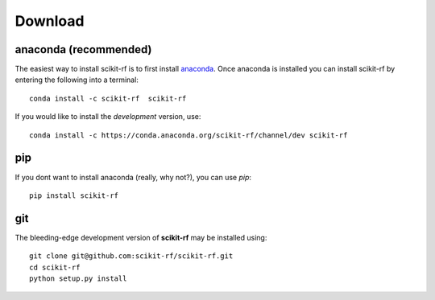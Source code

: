 
.. raw:: html

   <style type="text/css">
     h1 {
         display: none;
         margin: 0;
         padding: 0;
     }
   </style>


----------
Download
----------



~~~~~~~~~~~~~~~~~~~~~~~~~~~~~
anaconda (recommended)
~~~~~~~~~~~~~~~~~~~~~~~~~~~~~

The easiest way to install scikit-rf is to first install 
`anaconda <http://continuum.io/downloads>`_. Once anaconda is installed you can 
install scikit-rf by entering the following into a terminal::

    conda install -c scikit-rf  scikit-rf
    
If you would like to install the `development` version, use::

    conda install -c https://conda.anaconda.org/scikit-rf/channel/dev scikit-rf

~~~~~~~~~~~~~~~~
pip
~~~~~~~~~~~~~~~~

If you dont want to install anaconda (really, why not?), you can use  `pip`::

    pip install scikit-rf

~~~~~~~~~~~
git
~~~~~~~~~~~

The bleeding-edge development version of **scikit-rf** may be installed using::

    git clone git@github.com:scikit-rf/scikit-rf.git
    cd scikit-rf
    python setup.py install


